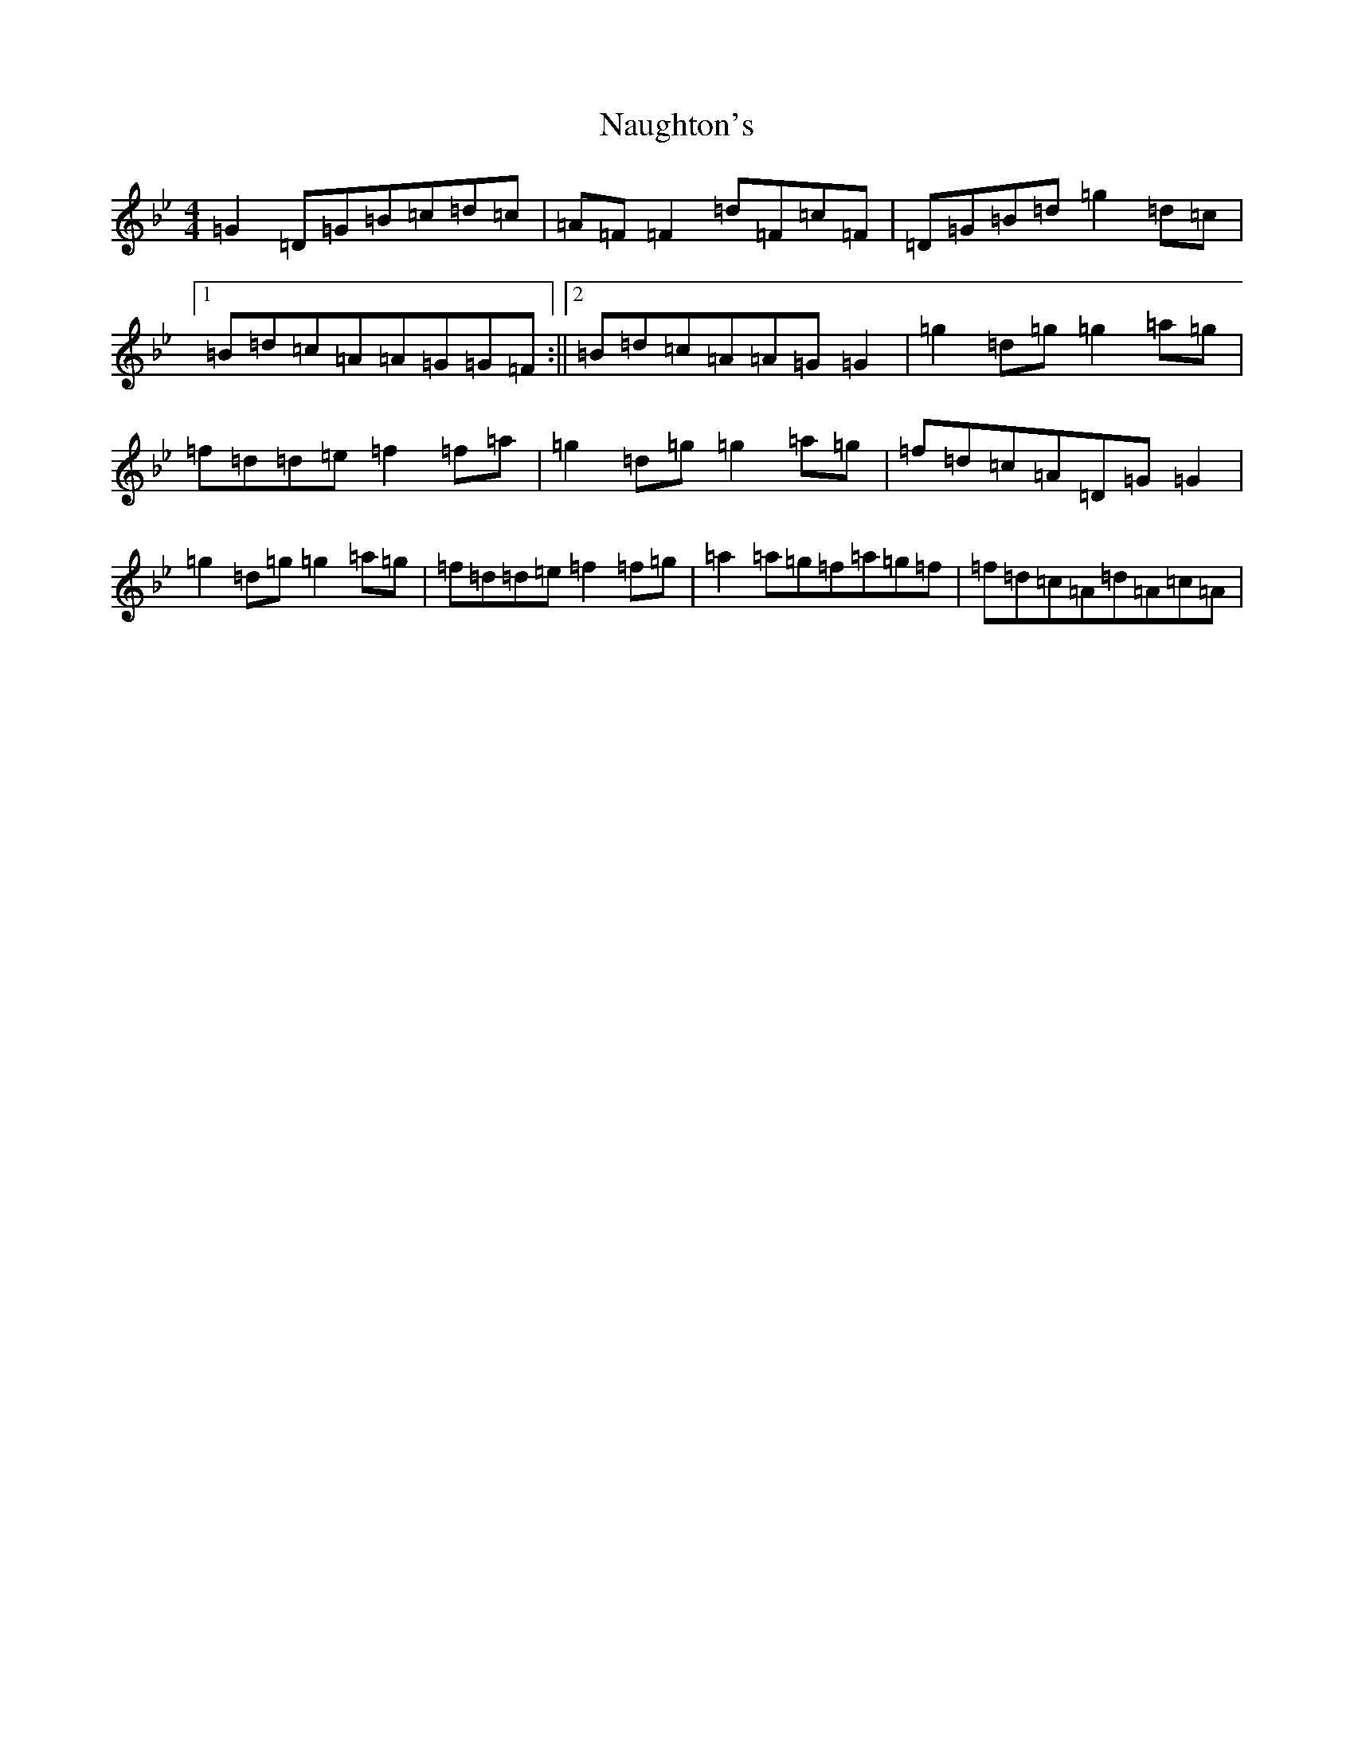 X: 15274
T: Naughton's
S: https://thesession.org/tunes/2622#setting22895
Z: A Dorian
R: reel
M: 4/4
L: 1/8
K: C Dorian
=G2=D=G=B=c=d=c|=A=F=F2=d=F=c=F|=D=G=B=d=g2=d=c|1=B=d=c=A=A=G=G=F:||2=B=d=c=A=A=G=G2|=g2=d=g=g2=a=g|=f=d=d=e=f2=f=a|=g2=d=g=g2=a=g|=f=d=c=A=D=G=G2|=g2=d=g=g2=a=g|=f=d=d=e=f2=f=g|=a2=a=g=f=a=g=f|=f=d=c=A=d=A=c=A|